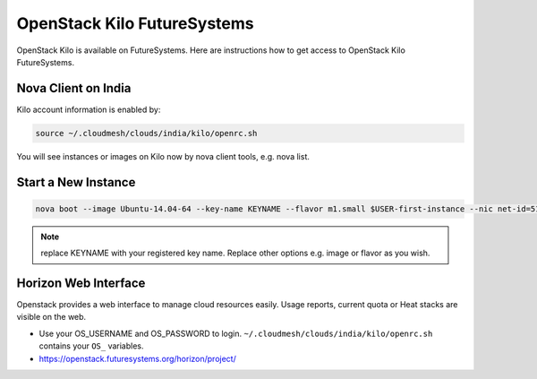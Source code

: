 .. _openstack_kilo:

OpenStack Kilo FutureSystems
==============================

OpenStack Kilo is available on FutureSystems. Here are instructions how to get access to OpenStack Kilo FutureSystems.

Nova Client on India
---------------------

Kilo account information is enabled by:

.. code::

   source ~/.cloudmesh/clouds/india/kilo/openrc.sh

You will see instances or images on Kilo now by nova client tools, e.g. nova list.

Start a New Instance
---------------------

.. code::

    nova boot --image Ubuntu-14.04-64 --key-name KEYNAME --flavor m1.small $USER-first-instance --nic net-id=5120857b-c49c-4c05-a37e-8bee0b7df776

.. note:: replace KEYNAME with your registered key name. Replace other options e.g. image or flavor as you wish.

Horizon Web Interface
--------------------------

Openstack provides a web interface to manage cloud resources easily. Usage reports, current quota or Heat stacks are visible on the web.

* Use your OS_USERNAME and OS_PASSWORD to login.  ``~/.cloudmesh/clouds/india/kilo/openrc.sh`` contains your ``OS_`` variables.
* https://openstack.futuresystems.org/horizon/project/
